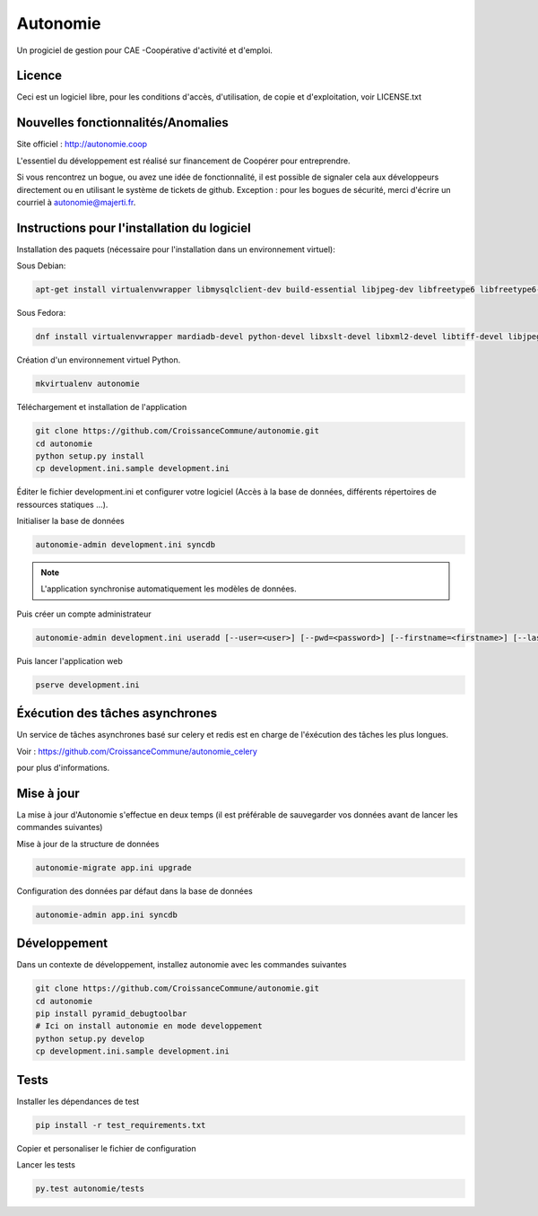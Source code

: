 ==========
Autonomie
==========

.. image::
    https://secure.travis-ci.org/CroissanceCommune/autonomie.png?branch=master
   :target: http://travis-ci.org/CroissanceCommune/autonomie
   :alt: Travis-ci: continuous integration status.


Un progiciel de gestion pour CAE -Coopérative d'activité et d'emploi.

Licence
-------

Ceci est un logiciel libre, pour les conditions d'accès, d'utilisation, de copie et d'exploitation, voir LICENSE.txt

Nouvelles fonctionnalités/Anomalies
-----------------------------------

Site officiel : http://autonomie.coop

L'essentiel du développement est réalisé sur financement de Coopérer pour
entreprendre.

Si vous rencontrez un bogue, ou avez une idée de fonctionnalité, il est possible
de signaler cela aux développeurs directement ou en utilisant le système de
tickets de github.
Exception : pour les bogues de sécurité, merci d'écrire un courriel à autonomie@majerti.fr.

Instructions pour l'installation du logiciel
--------------------------------------------

Installation des paquets (nécessaire pour l'installation dans un environnement
virtuel):

Sous Debian:

.. code-block:: console

    apt-get install virtualenvwrapper libmysqlclient-dev build-essential libjpeg-dev libfreetype6 libfreetype6-dev zlib1g-dev python-mysqldb redis-server

Sous Fedora:

.. code-block:: console

    dnf install virtualenvwrapper mardiadb-devel python-devel libxslt-devel libxml2-devel libtiff-devel libjpeg-devel libzip-devel freetype-devel lcms2-devel libwebp-devel tcl-devel tk-devel gcc redis-server

Création d'un environnement virtuel Python.

.. code-block:: console

    mkvirtualenv autonomie

Téléchargement et installation de l'application

.. code-block:: console

    git clone https://github.com/CroissanceCommune/autonomie.git
    cd autonomie
    python setup.py install
    cp development.ini.sample development.ini

Éditer le fichier development.ini et configurer votre logiciel (Accès à la base
de données, différents répertoires de ressources statiques ...).

Initialiser la base de données

.. code-block:: console

    autonomie-admin development.ini syncdb

.. note::

    L'application synchronise automatiquement les modèles de données.

Puis créer un compte administrateur

.. code-block:: console

    autonomie-admin development.ini useradd [--user=<user>] [--pwd=<password>] [--firstname=<firstname>] [--lastname=<lastname>] [--group=<group>] [--email=<email>]

Puis lancer l'application web

.. code-block:: console

    pserve development.ini

Éxécution des tâches asynchrones
---------------------------------

Un service de tâches asynchrones basé sur celery et redis est en charge de
l'éxécution des tâches les plus longues.

Voir :
https://github.com/CroissanceCommune/autonomie_celery

pour plus d'informations.

Mise à jour
-----------

La mise à jour d'Autonomie s'effectue en deux temps (il est préférable de
sauvegarder vos données avant de lancer les commandes suivantes)

Mise à jour de la structure de données

.. code-block:: console

    autonomie-migrate app.ini upgrade

Configuration des données par défaut dans la base de données

.. code-block:: console

    autonomie-admin app.ini syncdb


Développement
-------------

Dans un contexte de développement, installez autonomie avec les commandes
suivantes

.. code-block:: console

    git clone https://github.com/CroissanceCommune/autonomie.git
    cd autonomie
    pip install pyramid_debugtoolbar
    # Ici on install autonomie en mode developpement
    python setup.py develop
    cp development.ini.sample development.ini


Tests
------

Installer les dépendances de test

.. code-block:: console

    pip install -r test_requirements.txt

Copier et personaliser le fichier de configuration

.. code-block:: console
    cp test.ini.sample test.ini

Lancer les tests

.. code-block:: console

   py.test autonomie/tests
